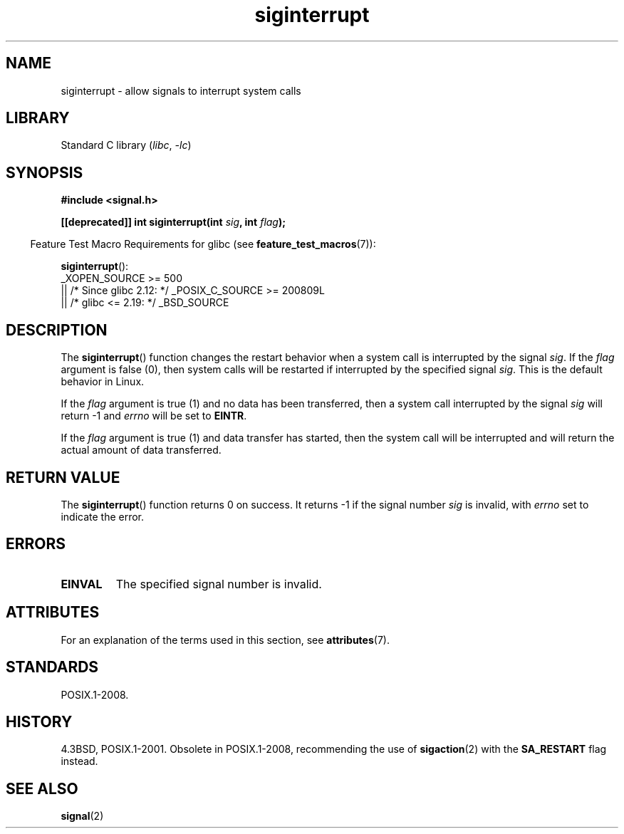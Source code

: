 '\" t
.\" Copyright 1993 David Metcalfe (david@prism.demon.co.uk)
.\"
.\" SPDX-License-Identifier: Linux-man-pages-copyleft
.\"
.\" References consulted:
.\"     Linux libc source code
.\"     Lewine's _POSIX Programmer's Guide_ (O'Reilly & Associates, 1991)
.\"     386BSD man pages
.\" Modified Sun Jul 25 10:40:51 1993 by Rik Faith (faith@cs.unc.edu)
.\" Modified Sun Apr 14 16:20:34 1996 by Andries Brouwer (aeb@cwi.nl)
.TH siginterrupt 3 (date) "Linux man-pages (unreleased)"
.SH NAME
siginterrupt \- allow signals to interrupt system calls
.SH LIBRARY
Standard C library
.RI ( libc ,\~ \-lc )
.SH SYNOPSIS
.nf
.B #include <signal.h>
.P
.BI "[[deprecated]] int siginterrupt(int " sig ", int " flag );
.fi
.P
.RS -4
Feature Test Macro Requirements for glibc (see
.BR feature_test_macros (7)):
.RE
.P
.BR siginterrupt ():
.nf
    _XOPEN_SOURCE >= 500
.\"    || _XOPEN_SOURCE && _XOPEN_SOURCE_EXTENDED
        || /* Since glibc 2.12: */ _POSIX_C_SOURCE >= 200809L
        || /* glibc <= 2.19: */ _BSD_SOURCE
.fi
.SH DESCRIPTION
The
.BR siginterrupt ()
function changes the restart behavior when
a system call is interrupted by the signal
.IR sig .
If the
.I flag
argument is false (0), then system calls will be restarted if interrupted
by the specified signal
.IR sig .
This is the default behavior in Linux.
.P
If the
.I flag
argument is true (1) and no data has been transferred,
then a system call interrupted by the signal
.I sig
will return \-1
and
.I errno
will be set to
.BR EINTR .
.P
If the
.I flag
argument is true (1) and data transfer has started,
then the system call will be interrupted and will return the actual
amount of data transferred.
.SH RETURN VALUE
The
.BR siginterrupt ()
function returns 0 on success.
It returns \-1 if the
signal number
.I sig
is invalid, with
.I errno
set to indicate the error.
.SH ERRORS
.TP
.B EINVAL
The specified signal number is invalid.
.SH ATTRIBUTES
For an explanation of the terms used in this section, see
.BR attributes (7).
.TS
allbox;
lb lb lbx
l l l.
Interface	Attribute	Value
T{
.na
.nh
.BR siginterrupt ()
T}	Thread safety	T{
.na
.nh
MT-Unsafe const:sigintr
T}
.TE
.SH STANDARDS
POSIX.1-2008.
.SH HISTORY
4.3BSD, POSIX.1-2001.
Obsolete in POSIX.1-2008,
recommending the use of
.BR sigaction (2)
with the
.B SA_RESTART
flag instead.
.SH SEE ALSO
.BR signal (2)
